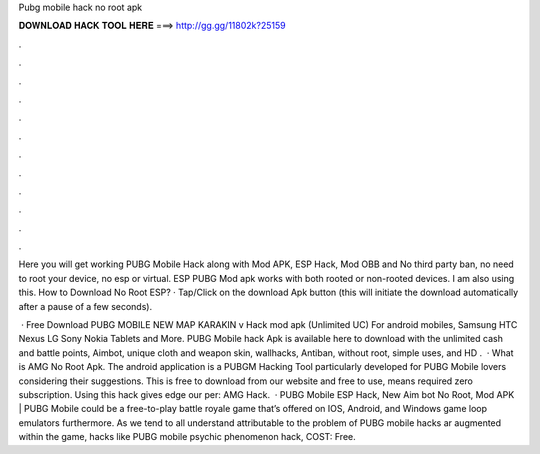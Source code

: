 Pubg mobile hack no root apk



𝐃𝐎𝐖𝐍𝐋𝐎𝐀𝐃 𝐇𝐀𝐂𝐊 𝐓𝐎𝐎𝐋 𝐇𝐄𝐑𝐄 ===> http://gg.gg/11802k?25159



.



.



.



.



.



.



.



.



.



.



.



.

Here you will get working PUBG Mobile Hack along with Mod APK, ESP Hack, Mod OBB and No third party ban, no need to root your device, no esp or virtual. ESP PUBG Mod apk works with both rooted or non-rooted devices. I am also using this. How to Download No Root ESP? · Tap/Click on the download Apk button (this will initiate the download automatically after a pause of a few seconds).

 · Free Download PUBG MOBILE NEW MAP KARAKIN v Hack mod apk (Unlimited UC) For android mobiles, Samsung HTC Nexus LG Sony Nokia Tablets and More. PUBG Mobile hack Apk is available here to download with the unlimited cash and battle points, Aimbot, unique cloth and weapon skin, wallhacks, Antiban, without root, simple uses, and HD .  · What is AMG No Root Apk. The android application is a PUBGM Hacking Tool particularly developed for PUBG Mobile lovers considering their suggestions. This is free to download from our website and free to use, means required zero subscription. Using this hack gives edge our per: AMG Hack.  · PUBG Mobile ESP Hack, New Aim bot No Root, Mod APK | PUBG Mobile could be a free-to-play battle royale game that’s offered on IOS, Android, and Windows game loop emulators furthermore. As we tend to all understand attributable to the problem of PUBG mobile hacks ar augmented within the game, hacks like PUBG mobile psychic phenomenon hack, COST: Free.

